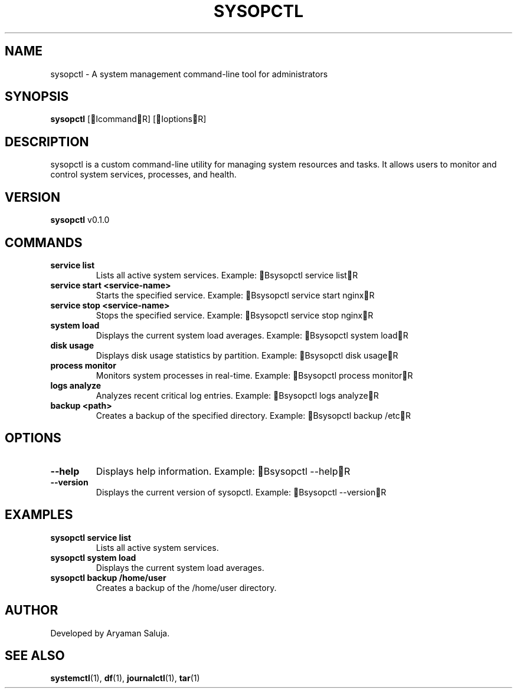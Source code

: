 .TH SYSOPCTL 1 "December 2024" "v0.1.0" "System Management Tool"

.SH NAME
sysopctl \- A system management command-line tool for administrators

.SH SYNOPSIS
.B sysopctl
[IcommandR] [IoptionsR]

.SH DESCRIPTION
sysopctl is a custom command-line utility for managing system resources and tasks. It allows users to monitor and control system services, processes, and health.

.SH VERSION
.B sysopctl
v0.1.0

.SH COMMANDS
.TP
.B service list
Lists all active system services.
Example: Bsysopctl service listR
.TP
.B service start <service-name>
Starts the specified service.
Example: Bsysopctl service start nginxR
.TP
.B service stop <service-name>
Stops the specified service.
Example: Bsysopctl service stop nginxR
.TP
.B system load
Displays the current system load averages.
Example: Bsysopctl system loadR
.TP
.B disk usage
Displays disk usage statistics by partition.
Example: Bsysopctl disk usageR
.TP
.B process monitor
Monitors system processes in real-time.
Example: Bsysopctl process monitorR
.TP
.B logs analyze
Analyzes recent critical log entries.
Example: Bsysopctl logs analyzeR
.TP
.B backup <path>
Creates a backup of the specified directory.
Example: Bsysopctl backup /etcR

.SH OPTIONS
.TP
.B --help
Displays help information.
Example: Bsysopctl --helpR
.TP
.B --version
Displays the current version of sysopctl.
Example: Bsysopctl --versionR

.SH EXAMPLES
.TP
.B sysopctl service list
Lists all active system services.
.TP
.B sysopctl system load
Displays the current system load averages.
.TP
.B sysopctl backup /home/user
Creates a backup of the /home/user directory.

.SH AUTHOR
Developed by Aryaman Saluja.

.SH SEE ALSO
.BR systemctl (1),
.BR df (1),
.BR journalctl (1),
.BR tar (1)


